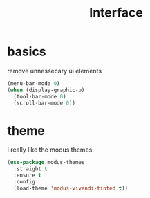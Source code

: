 #+TITLE: Interface
#+PROPERTY: header-args :tangle interface.el

* basics

remove unnessecary ui elements
#+begin_src emacs-lisp
  (menu-bar-mode 0)
  (when (display-graphic-p)
    (tool-bar-mode 0)
    (scroll-bar-mode 0))

#+end_src

* theme
I really like the modus themes.
#+begin_src emacs-lisp
(use-package modus-themes
  :straight t
  :ensure t
  :config
  (load-theme 'modus-vivendi-tinted t))
#+end_src
